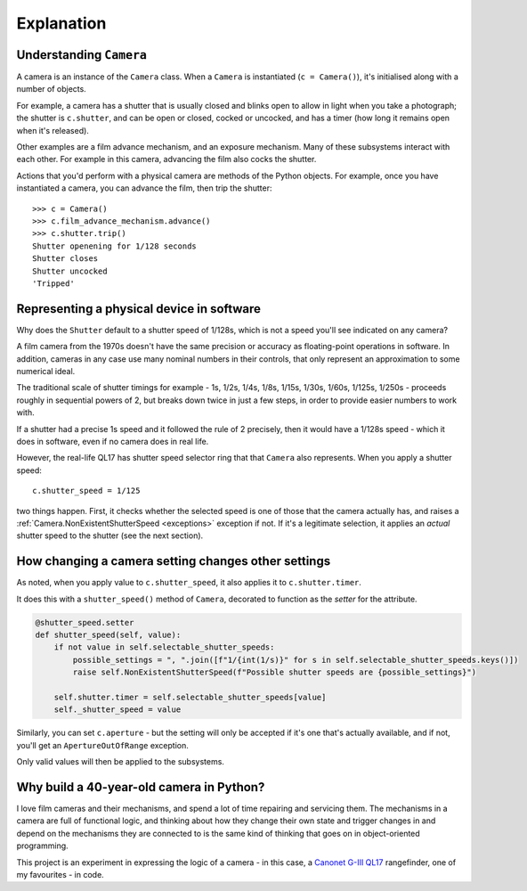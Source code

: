 .. _explanation:

Explanation
===========

.. _understanding-camera:

Understanding ``Camera``
------------------------

A camera is an instance of the ``Camera`` class. When a ``Camera`` is instantiated (``c = Camera()``), it's
initialised along with a number of objects.

For example, a camera has a shutter that is usually closed and blinks open to allow in light when you take a
photograph; the shutter is ``c.shutter``, and can be open or closed, cocked or uncocked, and has a timer (how long it
remains open when it's released).

Other examples are a film advance mechanism, and an exposure mechanism. Many of these subsystems interact with each
other. For example in this camera, advancing the film also cocks the shutter.

Actions that you'd perform with a physical camera are methods of the Python objects. For example, once you have
instantiated a camera, you can advance the film, then trip the shutter::

    >>> c = Camera()
    >>> c.film_advance_mechanism.advance()
    >>> c.shutter.trip()
    Shutter openening for 1/128 seconds
    Shutter closes
    Shutter uncocked
    'Tripped'


.. _explanation-numbers:

Representing a physical device in software
-------------------------------------------

Why does the ``Shutter`` default to a shutter speed of 1/128s, which is not a speed you'll see indicated on any camera?

A film camera from the 1970s doesn't have the same precision or accuracy as floating-point operations in software. In
addition, cameras in any case use many nominal numbers in their controls, that only represent an approximation to some
numerical ideal.

The traditional scale of shutter timings for example - 1s, 1/2s, 1/4s, 1/8s, 1/15s, 1/30s, 1/60s, 1/125s, 1/250s -
proceeds roughly in sequential powers of 2, but breaks down twice in just a few steps, in order to provide easier
numbers to work with.

If a shutter had a precise 1s speed and it followed the rule of 2 precisely, then it would have a 1/128s speed -
which it does in software, even if no camera does in real life.

However, the real-life QL17 has shutter speed selector ring that that ``Camera`` also represents. When you apply
a shutter speed::

   c.shutter_speed = 1/125

two things happen. First, it checks whether the selected speed is one of those that the camera actually has, and raises
a :ref:`Camera.NonExistentShutterSpeed <exceptions>` exception if not. If it's a legitimate selection, it applies an
*actual* shutter speed to the shutter (see the next section).


How changing a camera setting changes other settings
----------------------------------------------------

As noted, when you apply value to ``c.shutter_speed``, it also applies it to ``c.shutter.timer``.

It does this with a ``shutter_speed()`` method of ``Camera``, decorated to function as the *setter* for the attribute.

..  code-block:: python

    @shutter_speed.setter
    def shutter_speed(self, value):
        if not value in self.selectable_shutter_speeds:
            possible_settings = ", ".join([f"1/{int(1/s)}" for s in self.selectable_shutter_speeds.keys()])
            raise self.NonExistentShutterSpeed(f"Possible shutter speeds are {possible_settings}")

        self.shutter.timer = self.selectable_shutter_speeds[value]
        self._shutter_speed = value

Similarly, you can set ``c.aperture`` - but the setting will only be accepted if it's one that's actually available,
and if not, you'll get an ``ApertureOutOfRange`` exception.

Only valid values will then be applied to the subsystems.


Why build a 40-year-old camera in Python?
-----------------------------------------

I love film cameras and their mechanisms, and spend a lot of time repairing and servicing them. The mechanisms in a
camera are full of functional logic, and thinking about how they change their own state and trigger changes in and
depend on the mechanisms they are connected to is the same kind of thinking that goes on in object-oriented programming.

This project is an experiment in expressing the logic of a camera - in this case, a `Canonet G-III QL17
<https://en.wikipedia.org/wiki/Canonet_G-III_QL17>`_ rangefinder, one of my favourites - in code.
